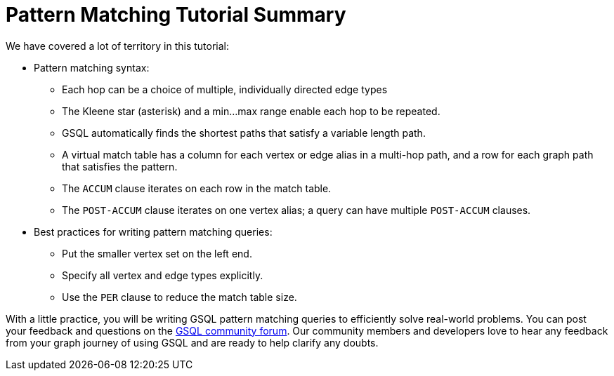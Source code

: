 = Pattern Matching Tutorial Summary

We have covered a lot of territory in this tutorial:

* Pattern matching syntax:
 ** Each hop can be a choice of multiple, individually directed edge types
 ** The Kleene star (asterisk) and a min...max range enable each hop to be repeated.
 ** GSQL automatically finds the shortest paths that satisfy a variable length path.
 ** A virtual match table has a column for each vertex or edge alias in a multi-hop path, and a row for each graph path that satisfies the pattern.
 ** The `ACCUM` clause iterates on each row in the match table.
 ** The `POST-ACCUM` clause iterates on one vertex alias; a query can have multiple `POST-ACCUM` clauses.
* Best practices for writing pattern matching queries:
 ** Put the smaller vertex set on the left end.
 ** Specify all vertex and edge types explicitly.
 ** Use the `PER` clause to reduce the match table size.

With a little practice, you will be writing GSQL pattern matching queries to efficiently solve real-world problems.
You can  post your feedback and questions on the https://community.tigergraph.com/[GSQL community forum].
Our community members and developers love to hear any feedback from your graph journey of using GSQL and are ready to help clarify any doubts.
